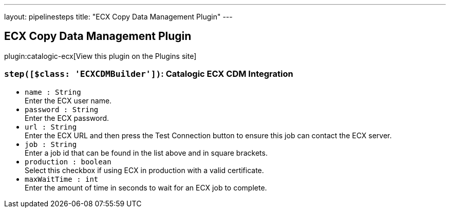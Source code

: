 ---
layout: pipelinesteps
title: "ECX Copy Data Management Plugin"
---

:notitle:
:description:
:author:
:email: jenkinsci-users@googlegroups.com
:sectanchors:
:toc: left
:compat-mode!:

== ECX Copy Data Management Plugin

plugin:catalogic-ecx[View this plugin on the Plugins site]

=== `step([$class: 'ECXCDMBuilder'])`: Catalogic ECX CDM Integration
++++
<ul><li><code>name : String</code>
<div><div>
 Enter the ECX user name.
</div></div>

</li>
<li><code>password : String</code>
<div><div>
 Enter the ECX password.
</div></div>

</li>
<li><code>url : String</code>
<div><div>
 Enter the ECX URL and then press the Test Connection button to ensure this job can contact the ECX server.
</div></div>

</li>
<li><code>job : String</code>
<div><div>
 Enter a job id that can be found in the list above and in square brackets.
</div></div>

</li>
<li><code>production : boolean</code>
<div><div>
 Select this checkbox if using ECX in production with a valid certificate.
</div></div>

</li>
<li><code>maxWaitTime : int</code>
<div><div>
 Enter the amount of time in seconds to wait for an ECX job to complete.
</div></div>

</li>
</ul>


++++
